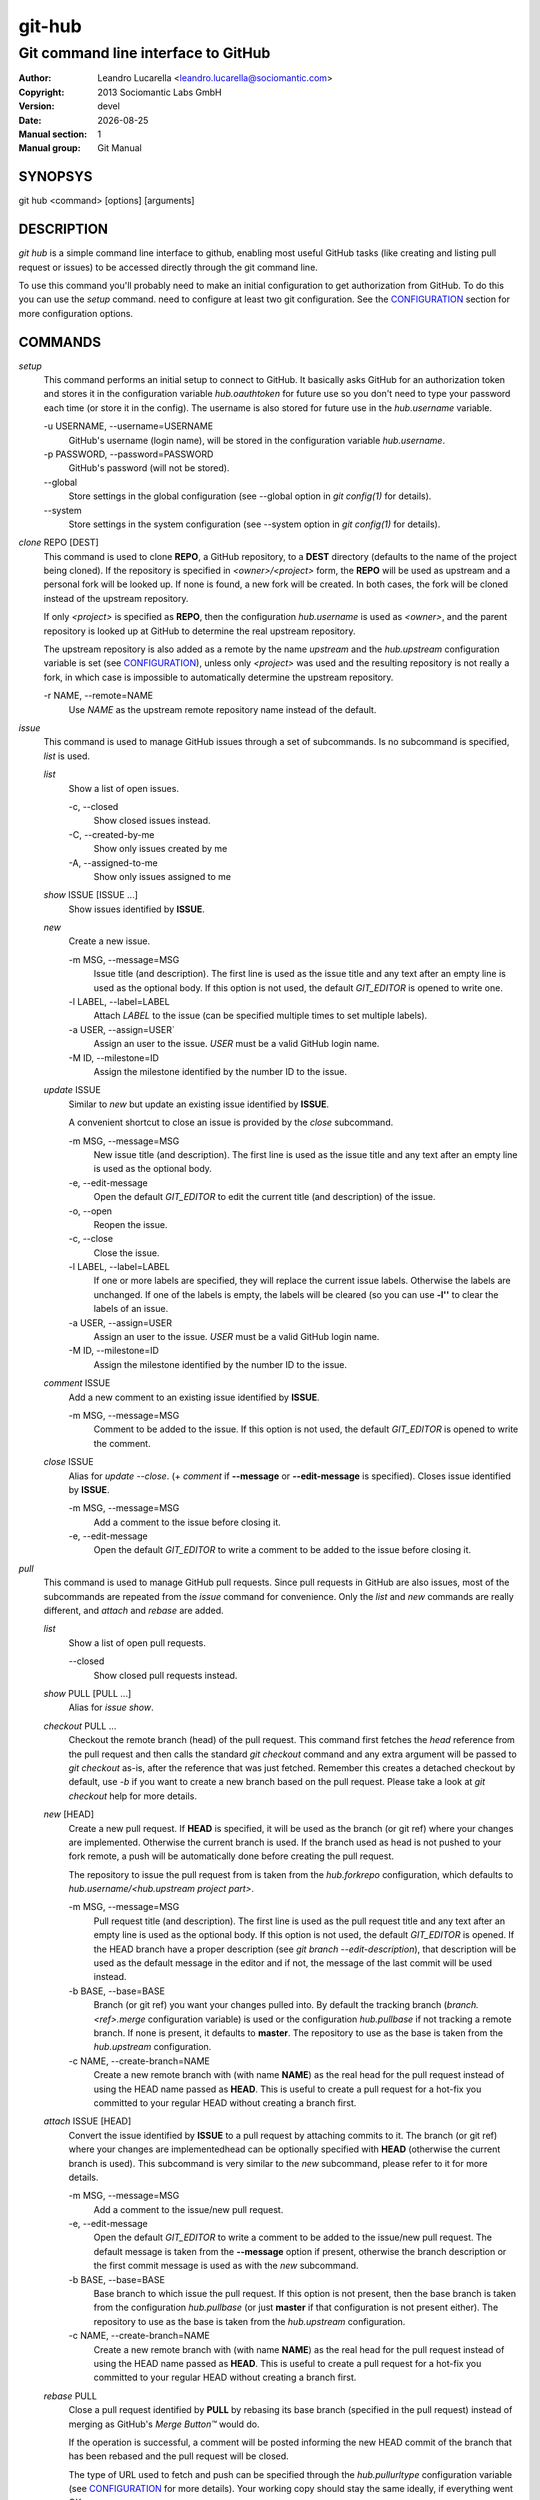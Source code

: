 =======
git-hub
=======

------------------------------------
Git command line interface to GitHub
------------------------------------

:Author: Leandro Lucarella <leandro.lucarella@sociomantic.com>
:Copyright: 2013 Sociomantic Labs GmbH
:Version: devel
:Date: |date|
:Manual section: 1
:Manual group: Git Manual

.. |date| date::


SYNOPSYS
========

git hub <command> [options] [arguments]


DESCRIPTION
===========

`git hub` is a simple command line interface to github, enabling most useful
GitHub tasks (like creating and listing pull request or issues) to be accessed
directly through the git command line.

To use this command you'll probably need to make an initial configuration to
get authorization from GitHub. To do this you can use the `setup` command.
need to configure at least two git configuration. See the CONFIGURATION_
section for more configuration options.


COMMANDS
========

`setup`
  This command performs an initial setup to connect to GitHub. It basically
  asks GitHub for an authorization token and stores it in the configuration
  variable `hub.oauthtoken` for future use so you don't need to type your
  password each time (or store it in the config). The username is also stored
  for future use in the `hub.username` variable.

  \-u USERNAME, --username=USERNAME
    GitHub's username (login name), will be stored in the configuration
    variable `hub.username`.

  \-p PASSWORD, --password=PASSWORD
    GitHub's password (will not be stored).

  \--global
    Store settings in the global configuration (see --global option in `git
    config(1)` for details).

  \--system
    Store settings in the system configuration (see --system option in `git
    config(1)` for details).

`clone` REPO [DEST]
  This command is used to clone **REPO**, a GitHub repository, to a **DEST**
  directory (defaults to the name of the project being cloned). If the
  repository is specified in *<owner>/<project>* form, the **REPO** will be
  used as upstream and a personal fork will be looked up. If none is found,
  a new fork will be created. In both cases, the fork will be cloned instead of
  the upstream repository.

  If only *<project>* is specified as **REPO**, then the configuration
  `hub.username` is used as *<owner>*, and the parent repository is looked up
  at GitHub to determine the real upstream repository.

  The upstream repository is also added as a remote by the name `upstream` and
  the `hub.upstream` configuration variable is set (see CONFIGURATION_), unless
  only *<project>* was used and the resulting repository is not really a fork,
  in which case is impossible to automatically determine the upstream
  repository.

  \-r NAME, --remote=NAME
    Use `NAME` as the upstream remote repository name instead of the default.


`issue`
  This command is used to manage GitHub issues through a set of subcommands.
  Is no subcommand is specified, `list` is used.

  `list`
    Show a list of open issues.

    \-c, --closed
      Show closed issues instead.

    \-C, --created-by-me
      Show only issues created by me

    \-A, --assigned-to-me
      Show only issues assigned to me

  `show` ISSUE [ISSUE ...]
    Show issues identified by **ISSUE**.

  `new`
    Create a new issue.

    \-m MSG, --message=MSG
      Issue title (and description). The first line is used as the issue title
      and any text after an empty line is used as the optional body.  If this
      option is not used, the default `GIT_EDITOR` is opened to write one.

    \-l LABEL, --label=LABEL
      Attach `LABEL` to the issue (can be specified multiple times to set
      multiple labels).

    \-a USER, --assign=USER`
      Assign an user to the issue. `USER` must be a valid GitHub login name.

    \-M ID, --milestone=ID
      Assign the milestone identified by the number ID to the issue.

  `update` ISSUE
    Similar to `new` but update an existing issue identified by **ISSUE**.

    A convenient shortcut to close an issue is provided by the `close`
    subcommand.

    \-m MSG, --message=MSG
      New issue title (and description). The first line is used as the issue
      title and any text after an empty line is used as the optional body.

    \-e, --edit-message
      Open the default `GIT_EDITOR` to edit the current title (and description)
      of the issue.

    \-o, --open
      Reopen the issue.

    \-c, --close
      Close the issue.

    \-l LABEL, --label=LABEL
      If one or more labels are specified, they will replace the current issue
      labels. Otherwise the labels are unchanged. If one of the labels is
      empty, the labels will be cleared (so you can use **-l''** to clear the
      labels of an issue.

    \-a USER, --assign=USER
      Assign an user to the issue. `USER` must be a valid GitHub login name.

    \-M ID, --milestone=ID
      Assign the milestone identified by the number ID to the issue.

  `comment` ISSUE
    Add a new comment to an existing issue identified by **ISSUE**.

    \-m MSG, --message=MSG
      Comment to be added to the issue. If this option is not used, the default
      `GIT_EDITOR` is opened to write the comment.

  `close` ISSUE
    Alias for `update --close`. (+ `comment` if **--message** or
    **--edit-message** is specified). Closes issue identified by **ISSUE**.

    \-m MSG, --message=MSG
      Add a comment to the issue before closing it.

    \-e, --edit-message
      Open the default `GIT_EDITOR` to write a comment to be added to the issue
      before closing it.


`pull`
  This command is used to manage GitHub pull requests. Since pull requests in
  GitHub are also issues, most of the subcommands are repeated from the
  `issue` command for convenience. Only the `list` and `new` commands are
  really different, and `attach` and `rebase` are added.

  `list`
    Show a list of open pull requests.

    \--closed
      Show closed pull requests instead.

  `show` PULL [PULL ...]
    Alias for `issue show`.

  `checkout` PULL ...
    Checkout the remote branch (head) of the pull request. This command first
    fetches the *head* reference from the pull request and then calls the
    standard `git checkout` command and any extra argument will be passed
    to `git checkout` as-is, after the reference that was just fetched.
    Remember this creates a detached checkout by default, use `-b` if you
    want to create a new branch based on the pull request. Please take a
    look at `git checkout` help for more details.

  `new` [HEAD]
    Create a new pull request. If **HEAD** is specified, it will be used as the
    branch (or git ref) where your changes are implemented.  Otherwise the
    current branch is used. If the branch used as head is not pushed to your
    fork remote, a push will be automatically done before creating the pull
    request.

    The repository to issue the pull request from is taken from the
    `hub.forkrepo` configuration, which defaults to
    *hub.username/<hub.upstream project part>*.

    \-m MSG, --message=MSG
      Pull request title (and description). The first line is used as the pull
      request title and any text after an empty line is used as the optional
      body.  If this option is not used, the default `GIT_EDITOR` is opened.
      If the HEAD branch have a proper description (see `git branch
      --edit-description`), that description will be used as the default
      message in the editor and if not, the message of the last commit will be
      used instead.

    \-b BASE, --base=BASE
      Branch (or git ref) you want your changes pulled into. By default the
      tracking branch (`branch.<ref>.merge` configuration variable) is used or
      the configuration `hub.pullbase` if not tracking a remote branch. If none
      is present, it defaults to **master**. The repository to use as the base
      is taken from the `hub.upstream` configuration.

    \-c NAME, --create-branch=NAME
      Create a new remote branch with (with name **NAME**) as the real head for
      the pull request instead of using the HEAD name passed as **HEAD**. This
      is useful to create a pull request for a hot-fix you committed to your
      regular HEAD without creating a branch first.

  `attach` ISSUE [HEAD]
    Convert the issue identified by **ISSUE** to a pull request by attaching
    commits to it. The branch (or git ref) where your changes are
    implementedhead can be optionally specified with **HEAD** (otherwise the
    current branch is used). This subcommand is very similar to the `new`
    subcommand, please refer to it for more details.

    \-m MSG, --message=MSG
      Add a comment to the issue/new pull request.

    \-e, --edit-message
      Open the default `GIT_EDITOR` to write a comment to be added to the
      issue/new pull request. The default message is taken from the
      **--message** option if present, otherwise the branch description or the
      first commit message is used as with the `new` subcommand.

    \-b BASE, --base=BASE
      Base branch to which issue the pull request. If this option is not
      present, then the base branch is taken from the configuration
      `hub.pullbase` (or just **master** if that configuration is not present
      either). The repository to use as the base is taken from the
      `hub.upstream` configuration.

    \-c NAME, --create-branch=NAME
      Create a new remote branch with (with name **NAME**) as the real head for
      the pull request instead of using the HEAD name passed as **HEAD**. This
      is useful to create a pull request for a hot-fix you committed to your
      regular HEAD without creating a branch first.

  `rebase` PULL
    Close a pull request identified by **PULL** by rebasing its base branch
    (specified in the pull request) instead of merging as GitHub's *Merge
    Button™* would do.

    If the operation is successful, a comment will be posted informing the new
    HEAD commit of the branch that has been rebased and the pull request will
    be closed.

    The type of URL used to fetch and push can be specified through the
    `hub.pullurltype` configuration variable (see CONFIGURATION_ for more
    details). Your working copy should stay the same ideally, if everything
    went OK.

    The operations performed by this subcommand are roughly these:

    1. git stash
    2. git fetch `pullhead`
    3. git checkout -b `tmp` FETCH_HEAD
    4. git pull --rebase `pullbase`
    5. git push `pullbase`
    6. git checkout `oldhead`
    7. git branch -D `tmp`
    8. git pop

    If conflicts are found, the command is interrupted, similarly to how `git
    rebase` would do. The user should either **--abort** the rebasing,
    **--skip** the conflicting commit or resolve the conflict and
    **--continue**. When using one of these actions, you have to omit the
    **PULL** argument.

    \-m MSG, --message=MSG
      Use this message for the comment instead of the default. Specify an empty
      message (**-m''**) to completely omit the comment.

    \-e, --edit-message
      Open the default `GIT_EDITOR` to write the comment.

    \-f, --force
      Force some Git operations that will normally fail (for example 'push').
      Use with care!

    \-p, --pause
      Pause the rebase just before the results are pushed and the issue is
      merged. To resume the pull request rebasing (push the changes upstream
      and close the issue), just use the **--continue** action.  This is
      particularly useful for testing.

    Actions:

    \--continue
      Continue an ongoing rebase.

    \--abort
      Abort an ongoing rebase.

    \--skip
      Skip current patch in an ongoing rebase and continue.

  `update`
    Alias for `issue update`.

  `comment`
    Alias for `issue comment`.

  `close`
    Alias for `issue close`.


CONFIGURATION
=============

This program use the git configuration facilities to get its configuration
from. These are the git config keys used:

`hub.username`
  Your GitHub username. [default: *current OS username*]

`hub.oauthtoken` required
  This is the authorization token obtained via the `setup` command. Even when
  required, you shouldn't need to set this variable manually. Use the `setup`
  command instead.

`hub.upstream` required
  Blessed repository used to get the issues from and make the pull requests to.
  The format is *<owner>/<project>*. This option can be automatically set by
  the `clone` command and is not really required by it or the `setup` command.

`hub.forkrepo`
  Your blessed repository fork. The format is *<owner>/<project>*. Used to set
  the head for your pull requests. [defaul: *<username>/(upstream <project>
  part)*]

`hub.forkremote`
  Remote name for accessing your fork. Used to push branches before creating
  a pull request. [default: *origin*]

`hub.pullbase`
  Default remote branch (or git reference) you want your changes pulled into
  when creating a pull request. [default: *master*]

`hub.urltype`
  Type of URL to use when an URL from a GitHub API is needed (for example,
  when 'pull rebase' is used). At the time of writing it could be *ssh_url*
  or *clone_url* for HTTP). See GitHub's API documentation[1] for more
  details or options. [default: *ssh_url*]

[1] http://developer.github.com/v3/pulls/#get-a-single-pull-request


VIM SYNTAX HIGHLIGHT
====================

A VIM ftdetect plugin is provided, to enable it you have to follow some steps
though. All you need to do is copy (or preferably make a symbolic link) the
script to `~/.vim/ftdetect/githubmsg.vim`::

  mkdir -p ~/.vim/ftdetect
  ln -s /usr/share/vim/addons/githubmsg.vim ~/.vim/ftdetect/
  # or if you are copying from the sources:
  # ln -s ftdetect.vim ~/.vim/ftdetect/githubmsg.vim

.. vim: set et sw=2 :
